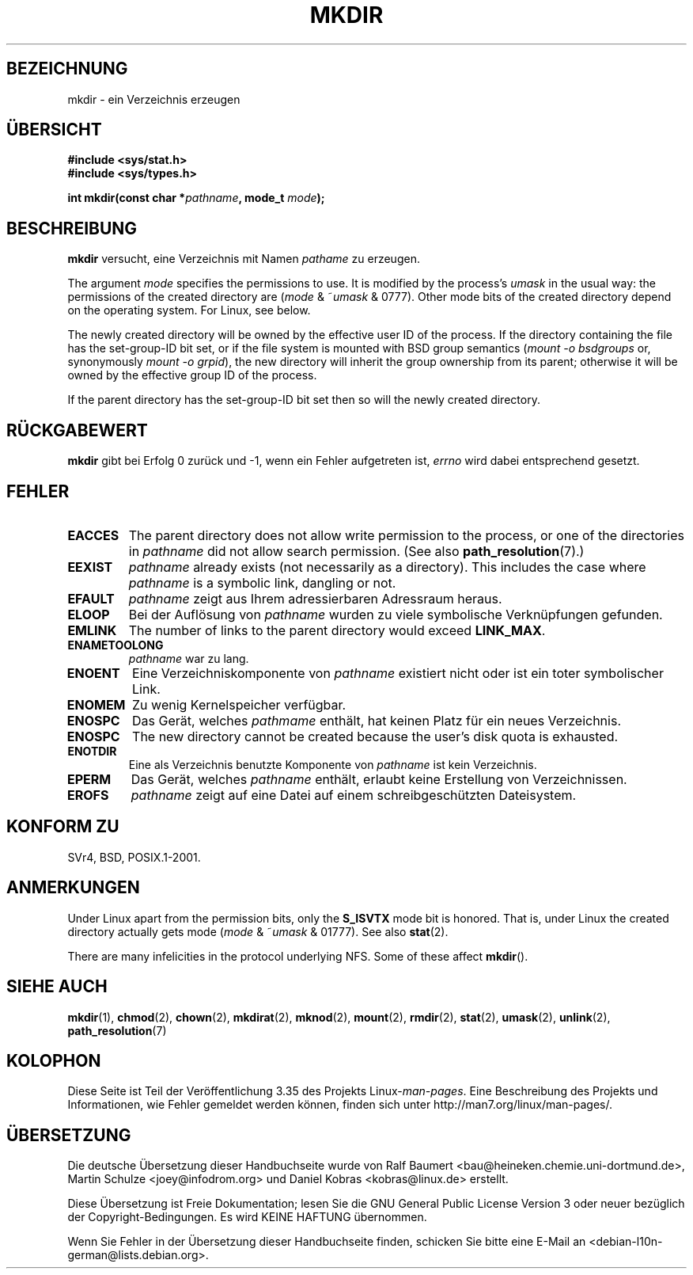 .\" -*- coding: UTF-8 -*-
.\" Hey Emacs! This file is -*- nroff -*- source.
.\"
.\" This manpage is Copyright (C) 1992 Drew Eckhardt;
.\"                               1993 Michael Haardt
.\"                               1993,1994 Ian Jackson.
.\" You may distribute it under the terms of the GNU General
.\" Public License. It comes with NO WARRANTY.
.\"
.\"*******************************************************************
.\"
.\" This file was generated with po4a. Translate the source file.
.\"
.\"*******************************************************************
.TH MKDIR 2 "26. Juni 2010" Linux Linux\-Programmierhandbuch
.SH BEZEICHNUNG
mkdir \- ein Verzeichnis erzeugen
.SH ÜBERSICHT
.nf
.\" .B #include <unistd.h>
\fB#include <sys/stat.h>\fP
\fB#include <sys/types.h>\fP
.sp
\fBint mkdir(const char *\fP\fIpathname\fP\fB, mode_t \fP\fImode\fP\fB);\fP
.fi
.SH BESCHREIBUNG
\fBmkdir\fP versucht, eine Verzeichnis mit Namen \fIpathame\fP zu erzeugen.

The argument \fImode\fP specifies the permissions to use.  It is modified by
the process's \fIumask\fP in the usual way: the permissions of the created
directory are (\fImode\fP & ~\fIumask\fP & 0777).  Other mode bits of the created
directory depend on the operating system.  For Linux, see below.

The newly created directory will be owned by the effective user ID of the
process.  If the directory containing the file has the set\-group\-ID bit set,
or if the file system is mounted with BSD group semantics (\fImount \-o
bsdgroups\fP or, synonymously \fImount \-o grpid\fP), the new directory will
inherit the group ownership from its parent; otherwise it will be owned by
the effective group ID of the process.

If the parent directory has the set\-group\-ID bit set then so will the newly
created directory.
.SH RÜCKGABEWERT
\fBmkdir\fP gibt bei Erfolg 0 zurück und \-1, wenn ein Fehler aufgetreten ist,
\fIerrno\fP wird dabei entsprechend gesetzt.
.SH FEHLER
.TP 
\fBEACCES\fP
The parent directory does not allow write permission to the process, or one
of the directories in \fIpathname\fP did not allow search permission.  (See
also \fBpath_resolution\fP(7).)
.TP 
\fBEEXIST\fP
\fIpathname\fP already exists (not necessarily as a directory).  This includes
the case where \fIpathname\fP is a symbolic link, dangling or not.
.TP 
\fBEFAULT\fP
\fIpathname\fP zeigt aus Ihrem adressierbaren Adressraum heraus.
.TP 
\fBELOOP\fP
Bei der Auflösung von \fIpathname\fP wurden zu viele symbolische Verknüpfungen
gefunden.
.TP 
\fBEMLINK\fP
The number of links to the parent directory would exceed \fBLINK_MAX\fP.
.TP 
\fBENAMETOOLONG\fP
\fIpathname\fP war zu lang.
.TP 
\fBENOENT\fP
Eine Verzeichniskomponente von \fIpathname\fP existiert nicht oder ist ein
toter symbolischer Link.
.TP 
\fBENOMEM\fP
Zu wenig Kernelspeicher verfügbar.
.TP 
\fBENOSPC\fP
Das Gerät, welches \fIpathmame\fP enthält, hat keinen Platz für ein neues
Verzeichnis.
.TP 
\fBENOSPC\fP
The new directory cannot be created because the user's disk quota is
exhausted.
.TP 
\fBENOTDIR\fP
Eine als Verzeichnis benutzte Komponente von \fIpathname\fP ist kein
Verzeichnis.
.TP 
\fBEPERM\fP
Das Gerät, welches \fIpathname\fP enthält, erlaubt keine Erstellung von
Verzeichnissen.
.TP 
\fBEROFS\fP
\fIpathname\fP zeigt auf eine Datei auf einem schreibgeschützten Dateisystem.
.SH "KONFORM ZU"
.\" SVr4 documents additional EIO, EMULTIHOP
SVr4, BSD, POSIX.1\-2001.
.SH ANMERKUNGEN
Under Linux apart from the permission bits, only the \fBS_ISVTX\fP mode bit is
honored.  That is, under Linux the created directory actually gets mode
(\fImode\fP & ~\fIumask\fP & 01777).  See also \fBstat\fP(2).
.PP
There are many infelicities in the protocol underlying NFS.  Some of these
affect \fBmkdir\fP().
.SH "SIEHE AUCH"
\fBmkdir\fP(1), \fBchmod\fP(2), \fBchown\fP(2), \fBmkdirat\fP(2), \fBmknod\fP(2),
\fBmount\fP(2), \fBrmdir\fP(2), \fBstat\fP(2), \fBumask\fP(2), \fBunlink\fP(2),
\fBpath_resolution\fP(7)
.SH KOLOPHON
Diese Seite ist Teil der Veröffentlichung 3.35 des Projekts
Linux\-\fIman\-pages\fP. Eine Beschreibung des Projekts und Informationen, wie
Fehler gemeldet werden können, finden sich unter
http://man7.org/linux/man\-pages/.

.SH ÜBERSETZUNG
Die deutsche Übersetzung dieser Handbuchseite wurde von
Ralf Baumert <bau@heineken.chemie.uni-dortmund.de>,
Martin Schulze <joey@infodrom.org>
und
Daniel Kobras <kobras@linux.de>
erstellt.

Diese Übersetzung ist Freie Dokumentation; lesen Sie die
GNU General Public License Version 3 oder neuer bezüglich der
Copyright-Bedingungen. Es wird KEINE HAFTUNG übernommen.

Wenn Sie Fehler in der Übersetzung dieser Handbuchseite finden,
schicken Sie bitte eine E-Mail an <debian-l10n-german@lists.debian.org>.

